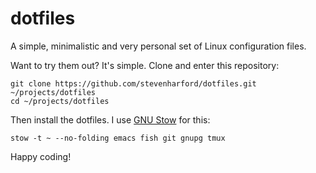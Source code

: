 * dotfiles

A simple, minimalistic and very personal set of Linux configuration
files.

Want to try them out? It's simple. Clone and enter this repository:
: git clone https://github.com/stevenharford/dotfiles.git ~/projects/dotfiles
: cd ~/projects/dotfiles

Then install the dotfiles. I use [[https://www.gnu.org/software/stow/][GNU Stow]] for this:
: stow -t ~ --no-folding emacs fish git gnupg tmux

Happy coding!
